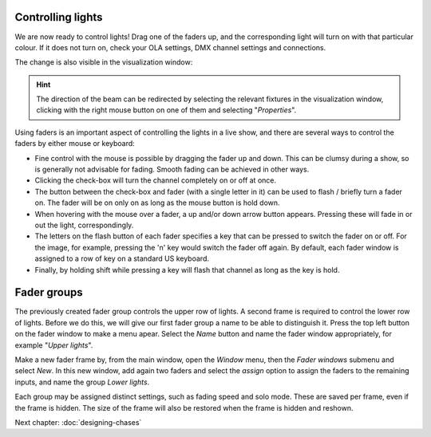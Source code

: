 Controlling lights
------------------
  
We are now ready to control lights! Drag one of the faders up, and the
corresponding light will turn on with that particular colour. If it does not turn
on, check your OLA settings, DMX channel settings and connections.

The change is also visible in the visualization window:

.. image:: images/one-fader-switched-on.png
    :alt: One light turned on.
    :width: 100%

.. Hint:: The direction of the beam can be redirected by selecting the
  relevant fixtures in the visualization window, clicking with the right
  mouse button on one of them and selecting "*Properties*".
    
Using faders is an important aspect of controlling the lights in a live show,
and there are several ways to control the faders by either mouse or keyboard:

- Fine control with the mouse is possible by dragging the fader up and down.
  This can be clumsy during a show, so is generally not advisable for fading.
  Smooth fading can be achieved in other ways.
- Clicking the check-box will turn the channel completely on or off at once.
- The button between the check-box and fader (with a single letter in it) can
  be used to flash / briefly turn a fader on. The fader will be on only on as long
  as the mouse button is hold down.
- When hovering with the mouse over a fader, a up and/or down arrow button
  appears. Pressing these will fade in or out the light, correspondingly.
- The letters on the flash button of each fader specifies a key that can be
  pressed to switch the fader on or off. For the image, for example, pressing
  the 'n' key would switch the fader off again. By default, each fader window
  is assigned to a row of key on a standard US keyboard.
- Finally, by holding shift while pressing a key will flash that channel as
  long as the key is hold.

Fader groups
------------

The previously created fader group controls the upper row of lights. A second frame
is required to control the lower row of lights. Before we do this, we will
give our first fader group a name to be able to distinguish it. Press the
top left button on the fader window to make a menu apear. Select the
*Name* button and name the fader window appropriately, for example "*Upper lights*".

Make a new fader frame by, from the main window, open the *Window* menu, then
the *Fader windows* submenu and select *New*. In this new window, add again
two faders and select the *assign* option to assign the faders to the remaining
inputs, and name the group *Lower lights*. 

Each group may be assigned distinct settings, such as fading speed and solo
mode. These are saved per frame, even if the frame is hidden. The size of
the frame will also be restored when the frame is hidden and reshown. 

Next chapter: :doc:`designing-chases`
